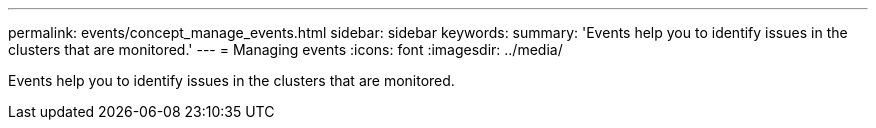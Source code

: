---
permalink: events/concept_manage_events.html
sidebar: sidebar
keywords: 
summary: 'Events help you to identify issues in the clusters that are monitored.'
---
= Managing events
:icons: font
:imagesdir: ../media/

[.lead]
Events help you to identify issues in the clusters that are monitored.
